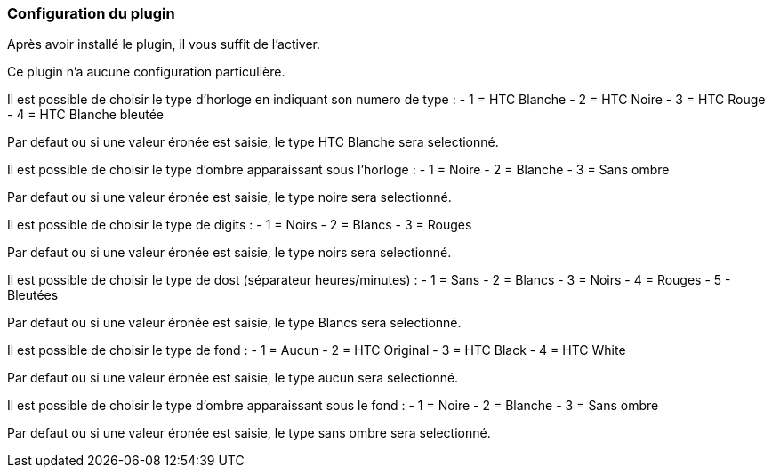 === Configuration du plugin

Après avoir installé le plugin, il vous suffit de l'activer.

Ce plugin n'a aucune configuration particulière.

Il est possible de choisir le type d'horloge en indiquant son numero de type :
- 1 = HTC Blanche
- 2 = HTC Noire
- 3 = HTC Rouge
- 4 = HTC Blanche bleutée

Par defaut ou si une valeur éronée est saisie, le type HTC Blanche sera selectionné.

Il est possible de choisir le type d'ombre apparaissant sous l'horloge :
- 1 = Noire
- 2 = Blanche
- 3 = Sans ombre

Par defaut ou si une valeur éronée est saisie, le type noire sera selectionné.

Il est possible de choisir le type de digits :
- 1 = Noirs
- 2 = Blancs
- 3 = Rouges

Par defaut ou si une valeur éronée est saisie, le type noirs sera selectionné.

Il est possible de choisir le type de dost (séparateur heures/minutes) :
- 1 = Sans
- 2 = Blancs
- 3 = Noirs
- 4 = Rouges
- 5 - Bleutées

Par defaut ou si une valeur éronée est saisie, le type Blancs sera selectionné.

Il est possible de choisir le type de fond :
- 1 = Aucun
- 2 = HTC Original
- 3 = HTC Black
- 4 = HTC White

Par defaut ou si une valeur éronée est saisie, le type aucun sera selectionné.

Il est possible de choisir le type d'ombre apparaissant sous le fond :
- 1 = Noire
- 2 = Blanche
- 3 = Sans ombre

Par defaut ou si une valeur éronée est saisie, le type sans ombre sera selectionné.


